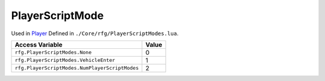
PlayerScriptMode
========================================================
Used in `Player`_ Defined in ``./Core/rfg/PlayerScriptModes.lua``.

=============================================== ==========
Access Variable                                 Value     
=============================================== ==========
``rfg.PlayerScriptModes.None``                  0
``rfg.PlayerScriptModes.VehicleEnter``          1
``rfg.PlayerScriptModes.NumPlayerScriptModes``  2
=============================================== ==========

.. _`Player`: ./Player.html